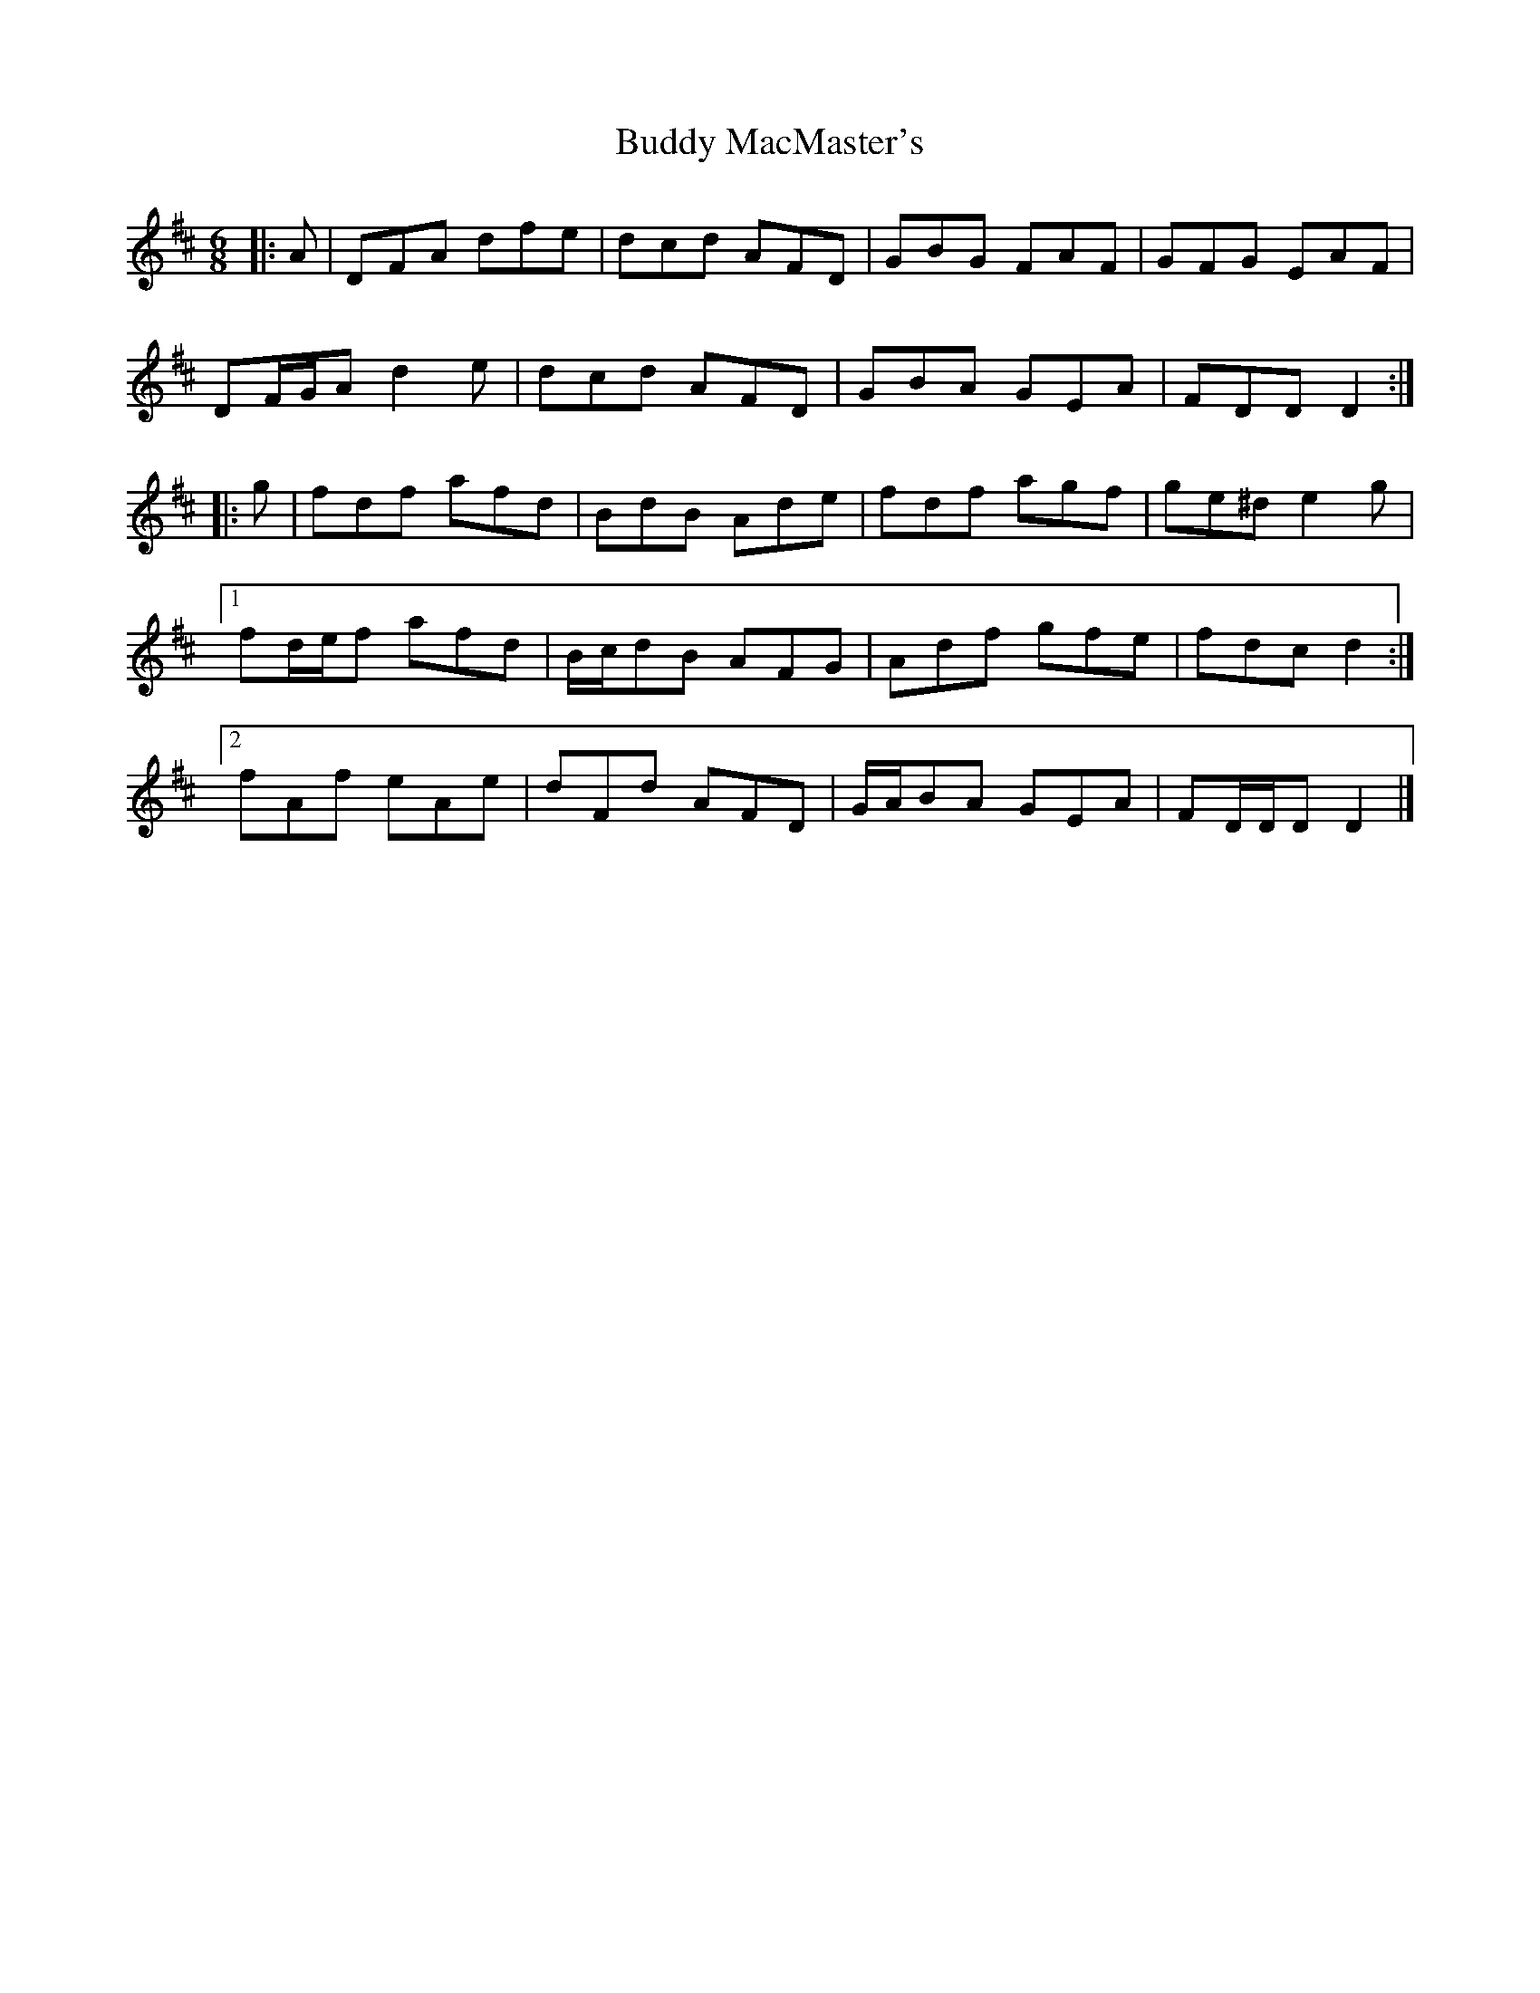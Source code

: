 X: 2
T: Buddy MacMaster's
Z: ceolachan
S: https://thesession.org/tunes/6539#setting22568
R: jig
M: 6/8
L: 1/8
K: Dmaj
|: A |DFA dfe | dcd AFD | GBG FAF | GFG EAF |
DF/G/A d2 e | dcd AFD | GBA GEA | FDD D2 :|
|: g |fdf afd | BdB Ade | fdf agf | ge^d e2 g |
[1 fd/e/f afd | B/c/dB AFG | Adf gfe | fdc d2 :|
[2 fAf eAe | dFd AFD | G/A/BA GEA | FD/D/D D2 |]
